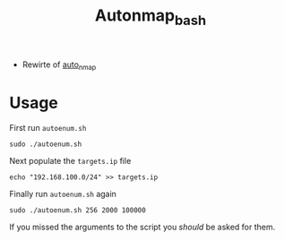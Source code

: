 #+TITLE: Autonmap_bash

- Rewirte of [[https://github.com/sno0ose/auto_nmap][auto_nmap]]

* Usage
First run =autoenum.sh=

#+BEGIN_SRC shell :results silent
sudo ./autoenum.sh
#+END_SRC

Next populate the =targets.ip= file

#+BEGIN_SRC shell :results silent
echo "192.168.100.0/24" >> targets.ip
#+END_SRC

Finally run =autoenum.sh= again

#+BEGIN_SRC shell :results silent
sudo ./autoenum.sh 256 2000 100000
#+END_SRC

If you missed the arguments to the script you /should/ be asked for them.
